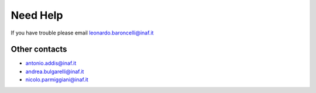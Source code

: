 Need Help
=========

If you have trouble please email leonardo.baroncelli@inaf.it


Other contacts
^^^^^^^^^^^^^^

- antonio.addis@inaf.it
- andrea.bulgarelli@inaf.it
- nicolo.parmiggiani@inaf.it
